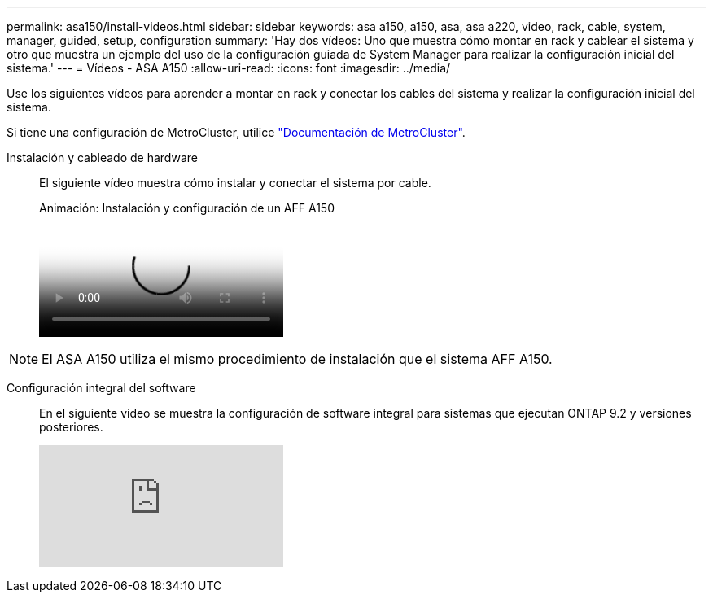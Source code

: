 ---
permalink: asa150/install-videos.html 
sidebar: sidebar 
keywords: asa a150, a150, asa, asa a220, video, rack, cable, system, manager, guided, setup, configuration 
summary: 'Hay dos vídeos: Uno que muestra cómo montar en rack y cablear el sistema y otro que muestra un ejemplo del uso de la configuración guiada de System Manager para realizar la configuración inicial del sistema.' 
---
= Vídeos - ASA A150
:allow-uri-read: 
:icons: font
:imagesdir: ../media/


[role="lead"]
Use los siguientes vídeos para aprender a montar en rack y conectar los cables del sistema y realizar la configuración inicial del sistema.

Si tiene una configuración de MetroCluster, utilice https://docs.netapp.com/us-en/ontap-metrocluster/index.html["Documentación de MetroCluster"^].

Instalación y cableado de hardware::
+
--
El siguiente vídeo muestra cómo instalar y conectar el sistema por cable.

.Animación: Instalación y configuración de un AFF A150
video::561d941a-f387-4eb9-a10a-afb30029eb36[panopto]
--



NOTE: El ASA A150 utiliza el mismo procedimiento de instalación que el sistema AFF A150.

Configuración integral del software::
+
--
En el siguiente vídeo se muestra la configuración de software integral para sistemas que ejecutan ONTAP 9.2 y versiones posteriores.

video::WAE0afWhj1c?[youtube]
--

